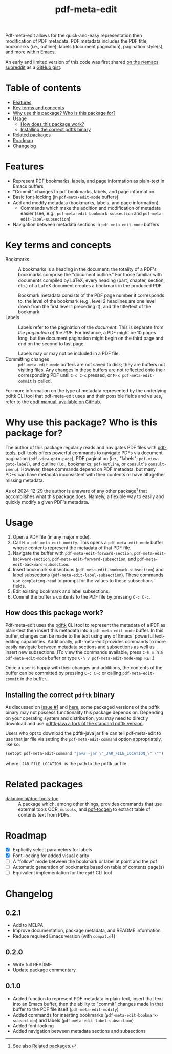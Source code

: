 #+title: pdf-meta-edit

# MELPA badge
#+HTML: <a href="https://melpa.org/#/pdf-meta-edit"><img alt="MELPA" src="https://melpa.org/packages/pdf-meta-edit-badge.svg"/></a>

Pdf-meta-edit allows for the quick-and-easy representation then modification of PDF metadata. PDF metadata includes the PDF title, bookmarks (i.e., outline), labels (document pagination), pagination style(s), and more within Emacs.

An early and limited version of this code was first shared [[https://www.reddit.com/r/emacs/comments/1gbkdag/code_to_modify_pdf_metadata_such_as_its_outline/][on the r/emacs subreddit]] as a [[https://gist.github.com/krisbalintona/f4554bb8e53c27c246ae5e3c4ff9b342][GitHub gist]].

* Table of contents
:PROPERTIES:
:TOC:      :include all :force (nothing) :ignore (this) :local (nothing)
:END:

:CONTENTS:
- [[#features][Features]]
- [[#key-terms-and-concepts][Key terms and concepts]]
- [[#why-use-this-package-who-is-this-package-for][Why use this package? Who is this package for?]]
- [[#usage][Usage]]
  - [[#how-does-this-package-work][How does this package work?]]
  - [[#installing-the-correct-pdftk-binary][Installing the correct pdftk binary]]
- [[#related-packages][Related packages]]
- [[#roadmap][Roadmap]]
- [[#changelog][Changelog]]
:END:

* Features
:PROPERTIES:
:CUSTOM_ID: features
:END:

+ Represent PDF bookmarks, labels, and page information as plain-text in Emacs buffers
+ "Commit" changes to pdf bookmarks, labels, and page information
+ Basic font-locking (in ~pdf-meta-edit-mode~ buffers)
+ Add and modify metadata (bookmarks, labels, and page information)
  - Commands which make the addition and modification of metadata easier (see, e.g., ~pdf-meta-edit-bookmark-subsection~ and ~pdf-meta-edit-label-subsection~)
+ Navigation between metadata sections in ~pdf-meta-edit-mode~ buffers

* Key terms and concepts
:PROPERTIES:
:CUSTOM_ID: key-terms-and-concepts
:END:

+ Bookmarks :: A bookmarks is a heading in the document; the totality of a PDF's bookmarks comprise the "document outline." For those familiar with documents compiled by LaTeX, every heading (part, chapter, section, etc.) of a LaTeX document creates a bookmark in the produced PDF.

  Bookmark metadata consists of the PDF page number it corresponds to, the level of the bookmark (e.g., level 2 headlines are one level down from the first level 1 preceding it), and the title/text of the bookmark.
+ Labels :: Labels refer to the pagination of the /document/. This is separate from /the pagination of the PDF/. For instance, a PDF might be 10 pages long, but the document pagination might begin on the third page and end on the second to last page.

  Labels may or may not be included in a PDF file.
+ Committing changes :: ~pdf-meta-edit-mode~ buffers are not saved to disk; they are buffers not visiting files. Any changes in these buffers are not reflected onto their corresponding PDF until =C-c C-c= pressed, or ~M-x pdf-meta-edit-commit~ is called.

For more information on the type of metadata represented by the underlying pdftk CLI tool that pdf-meta-edit uses and their possible fields and values, refer to the [[https://github.com/johnwhitington/cpdf-source/blob/master/cpdfmanual.pdf][cpdf manual, available on GitHub]].

* Why use this package? Who is this package for?
:PROPERTIES:
:CUSTOM_ID: why-use-this-package-who-is-this-package-for
:END:

The author of this package regularly reads and navigates PDF files with [[https://github.com/vedang/pdf-tools][pdf-tools]]. pdf-tools offers powerful commands to navigate PDFs via document pagination (~pdf-view-goto-page~), PDF pagination (i.e., "labels"; ~pdf-view-goto-label~), and outline (i.e., bookmarks; ~pdf-outline~, or =consult='s ~consult-imenu~). However, these commands depend on PDF metadata, but many PDFs can have metadata inconsistent with their contents or have altogether missing metadata.

As of 2024-12-29 the author is unaware of any other package[fn:1] that accomplishes what this package does. Namely, a flexible way to easily and quickly modify a given PDF's metadata.

* Usage
:PROPERTIES:
:CUSTOM_ID: usage
:END:

1. Open a PDF file (in any major mode).
2. Call ~M-x pdf-meta-edit-modify~. This opens a ~pdf-meta-edit-mode~ buffer whose contents represent the metadata of that PDF file.
3. Navigate the buffer with ~pdf-meta-edit-forward-section~, ~pdf-meta-edit-backward-section~, ~pdf-meta-edit-forward-subsection~, and ~pdf-meta-edit-backward-subsection~.
4. Insert bookmark subsections (~pdf-meta-edit-bookmark-subsection~) and label subsections (~pdf-meta-edit-label-subsection~). These commands use ~completing-read~ to prompt for the values to these subsections' fields.
5. Edit existing bookmark and label subsections.
6. Commit the buffer's contents to the PDF file by pressing =C-c C-c=.

** How does this package work?
:PROPERTIES:
:CUSTOM_ID: how-does-this-package-work
:CREATED:  [2024-12-29 Sun 12:35]
:END:

Pdf-meta-edit uses the [[https://www.pdflabs.com/tools/pdftk-the-pdf-toolkit/][pdftk]] CLI tool to represent the metadata of a PDF as plain-text then insert this metadata into a ~pdf-meta-edit-mode~ buffer. In this buffer, changes can be made to the text using any of Emacs' powerful text-editing capabilities. Additionally, pdf-meta-edit provides commands to more easily navigate between metadata sections and subsections as well as insert new subsections. (To view the commands available, press ~C-h m~ in a ~pdf-meta-edit-mode~ buffer or type ~C-h v pdf-meta-edit-mode-map RET~.)

Once a user is happy with their changes and additions, the contents of the buffer can be committed by pressing =C-c C-c= or calling ~pdf-meta-edit-commit~ in the buffer.

[fn:1] See also [[#related-packages][Related packages]].

** Installing the correct =pdftk= binary
:PROPERTIES:
:CUSTOM_ID: installing-the-correct-pdftk-binary
:END:

As discussed on [[https://github.com/krisbalintona/pdf-meta-edit/issues/1][issue #1]] and [[https://unix.stackexchange.com/questions/611199/pdftk-does-not-update-pagelabel-metadata][here]], some packaged versions of the pdftk binary may not possess functionality this package depends on. Depending on your operating system and distribution, you may need to directly download and use [[https://gitlab.com/pdftk-java/pdftk][pdftk-java a fork of the standard pdftk version]].

Users who opt to download the pdftk-java jar file can tell pdf-meta-edit to use that jar file via setting the ~pdf-meta-edit-command~ option appropriately, like so:
#+begin_src emacs-lisp
  (setopt pdf-meta-edit-command "java -jar \"_JAR_FILE_LOCATION_\" \"")
#+end_src
where ~_JAR_FILE_LOCATION_~ is the path to the pdftk jar file.

* Related packages
:PROPERTIES:
:CUSTOM_ID: related-packages
:END:

+ [[https://github.com/dalanicolai/doc-tools-toc][dalanicolai/doc-tools-toc]] :: A package which, among other things, provides commands that use external tools OCR, ~mutools~, and [[https://github.com/dalanicolai/doc-tools-toc?tab=readme-ov-file#pdf-tocgen-software-generated-pdfs][pdf-tocgen]] to extract table of contents text from PDFs.

* Roadmap
:PROPERTIES:
:CUSTOM_ID: roadmap
:END:

+ [X] Explicitly select parameters for labels
+ [X] Font-locking for added visual clarity
+ [ ] A "follow" mode between the bookmark or label at point and the pdf
+ [ ] Automatic generation of bookmarks based on table of contents page(s)
+ [ ] Equivalent implementation for the ~cpdf~ CLI tool

* Changelog
:PROPERTIES:
:TOC:      :force (nothing) :ignore (descendants) :local (nothing)
:CUSTOM_ID: changelog
:END:

** 0.2.1

+ Add to MELPA
+ Improve documentation, package metadata, and README information
+ Reduce required Emacs version (with =compat.el=)

** 0.2.0

+ Write full README
+ Update package commentary

** 0.1.0
:PROPERTIES:
:CUSTOM_ID: 010
:END:

+ Added function to represent PDF metadata in plain-text, insert that text into an Emacs buffer, then the ability to "commit" changes made in that buffer to the PDF file itself (~pdf-meta-edit-modify~)
+ Added commands for inserting bookmarks (~pdf-meta-edit-bookmark-subsection~) and labels (~pdf-meta-edit-label-subsection~)
+ Added font-locking
+ Added navigation between metadata sections and subsections

* COMMENT Local variables :noexport:

# Local Variables:
# eval: (add-hook 'before-save-hook 'org-make-toc)
# End:

#  LocalWords:  PDF's toc pdftk
